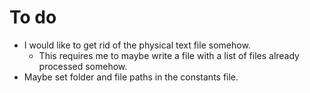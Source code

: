 * To do
- I would like to get rid of the physical text file somehow.
  - This requires me to maybe write a file with a list of files already processed somehow.
- Maybe set folder and file paths in the constants file.
